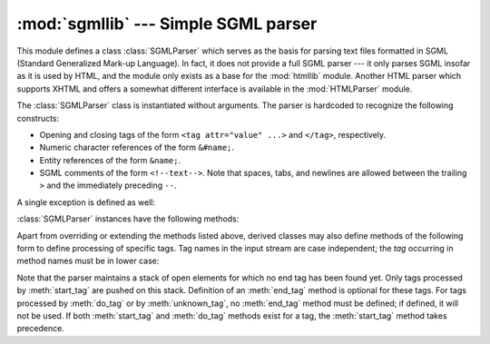 :mod:`sgmllib` --- Simple SGML parser
=====================================

.. module:: sgmllib
   :synopsis: Only as much of an SGML parser as needed to parse HTML.
   :deprecated:
   
.. deprecated:: 2.6
    The :mod:`sgmllib` module has been removed in Python 3.0.

.. index:: single: SGML

This module defines a class :class:`SGMLParser` which serves as the basis for
parsing text files formatted in SGML (Standard Generalized Mark-up Language).
In fact, it does not provide a full SGML parser --- it only parses SGML insofar
as it is used by HTML, and the module only exists as a base for the
:mod:`htmllib` module.  Another HTML parser which supports XHTML and offers a
somewhat different interface is available in the :mod:`HTMLParser` module.


.. class:: SGMLParser()

   The :class:`SGMLParser` class is instantiated without arguments. The parser is
   hardcoded to recognize the following constructs:

   * Opening and closing tags of the form ``<tag attr="value" ...>`` and
     ``</tag>``, respectively.

   * Numeric character references of the form ``&#name;``.

   * Entity references of the form ``&name;``.

   * SGML comments of the form ``<!--text-->``.  Note that spaces, tabs, and
     newlines are allowed between the trailing ``>`` and the immediately preceding
     ``--``.

A single exception is defined as well:


.. exception:: SGMLParseError

   Exception raised by the :class:`SGMLParser` class when it encounters an error
   while parsing.

   .. versionadded:: 2.1

:class:`SGMLParser` instances have the following methods:


.. method:: SGMLParser.reset()

   Reset the instance.  Loses all unprocessed data.  This is called implicitly at
   instantiation time.


.. method:: SGMLParser.setnomoretags()

   Stop processing tags.  Treat all following input as literal input (CDATA).
   (This is only provided so the HTML tag ``<PLAINTEXT>`` can be implemented.)


.. method:: SGMLParser.setliteral()

   Enter literal mode (CDATA mode).


.. method:: SGMLParser.feed(data)

   Feed some text to the parser.  It is processed insofar as it consists of
   complete elements; incomplete data is buffered until more data is fed or
   :meth:`close` is called.


.. method:: SGMLParser.close()

   Force processing of all buffered data as if it were followed by an end-of-file
   mark.  This method may be redefined by a derived class to define additional
   processing at the end of the input, but the redefined version should always call
   :meth:`close`.


.. method:: SGMLParser.get_starttag_text()

   Return the text of the most recently opened start tag.  This should not normally
   be needed for structured processing, but may be useful in dealing with HTML "as
   deployed" or for re-generating input with minimal changes (whitespace between
   attributes can be preserved, etc.).


.. method:: SGMLParser.handle_starttag(tag, method, attributes)

   This method is called to handle start tags for which either a :meth:`start_tag`
   or :meth:`do_tag` method has been defined.  The *tag* argument is the name of
   the tag converted to lower case, and the *method* argument is the bound method
   which should be used to support semantic interpretation of the start tag. The
   *attributes* argument is a list of ``(name, value)`` pairs containing the
   attributes found inside the tag's ``<>`` brackets.

   The *name* has been translated to lower case. Double quotes and backslashes in
   the *value* have been interpreted, as well as known character references and
   known entity references terminated by a semicolon (normally, entity references
   can be terminated by any non-alphanumerical character, but this would break the
   very common case of ``<A HREF="url?spam=1&eggs=2">`` when ``eggs`` is a valid
   entity name).

   For instance, for the tag ``<A HREF="http://www.cwi.nl/">``, this method would
   be called as ``unknown_starttag('a', [('href', 'http://www.cwi.nl/')])``.  The
   base implementation simply calls *method* with *attributes* as the only
   argument.

   .. versionadded:: 2.5
      Handling of entity and character references within attribute values.


.. method:: SGMLParser.handle_endtag(tag, method)

   This method is called to handle endtags for which an :meth:`end_tag` method has
   been defined.  The *tag* argument is the name of the tag converted to lower
   case, and the *method* argument is the bound method which should be used to
   support semantic interpretation of the end tag.  If no :meth:`end_tag` method is
   defined for the closing element, this handler is not called.  The base
   implementation simply calls *method*.


.. method:: SGMLParser.handle_data(data)

   This method is called to process arbitrary data.  It is intended to be
   overridden by a derived class; the base class implementation does nothing.


.. method:: SGMLParser.handle_charref(ref)

   This method is called to process a character reference of the form ``&#ref;``.
   The base implementation uses :meth:`convert_charref` to convert the reference to
   a string.  If that method returns a string, it is passed to :meth:`handle_data`,
   otherwise ``unknown_charref(ref)`` is called to handle the error.

   .. versionchanged:: 2.5
      Use :meth:`convert_charref` instead of hard-coding the conversion.


.. method:: SGMLParser.convert_charref(ref)

   Convert a character reference to a string, or ``None``.  *ref* is the reference
   passed in as a string.  In the base implementation, *ref* must be a decimal
   number in the range 0-255.  It converts the code point found using the
   :meth:`convert_codepoint` method. If *ref* is invalid or out of range, this
   method returns ``None``.  This method is called by the default
   :meth:`handle_charref` implementation and by the attribute value parser.

   .. versionadded:: 2.5


.. method:: SGMLParser.convert_codepoint(codepoint)

   Convert a codepoint to a :class:`str` value.  Encodings can be handled here if
   appropriate, though the rest of :mod:`sgmllib` is oblivious on this matter.

   .. versionadded:: 2.5


.. method:: SGMLParser.handle_entityref(ref)

   This method is called to process a general entity reference of the form
   ``&ref;`` where *ref* is an general entity reference.  It converts *ref* by
   passing it to :meth:`convert_entityref`.  If a translation is returned, it calls
   the method :meth:`handle_data` with the translation; otherwise, it calls the
   method ``unknown_entityref(ref)``. The default :attr:`entitydefs` defines
   translations for ``&amp;``, ``&apos``, ``&gt;``, ``&lt;``, and ``&quot;``.

   .. versionchanged:: 2.5
      Use :meth:`convert_entityref` instead of hard-coding the conversion.


.. method:: SGMLParser.convert_entityref(ref)

   Convert a named entity reference to a :class:`str` value, or ``None``.  The
   resulting value will not be parsed.  *ref* will be only the name of the entity.
   The default implementation looks for *ref* in the instance (or class) variable
   :attr:`entitydefs` which should be a mapping from entity names to corresponding
   translations.  If no translation is available for *ref*, this method returns
   ``None``.  This method is called by the default :meth:`handle_entityref`
   implementation and by the attribute value parser.

   .. versionadded:: 2.5


.. method:: SGMLParser.handle_comment(comment)

   This method is called when a comment is encountered.  The *comment* argument is
   a string containing the text between the ``<!--`` and ``-->`` delimiters, but
   not the delimiters themselves.  For example, the comment ``<!--text-->`` will
   cause this method to be called with the argument ``'text'``.  The default method
   does nothing.


.. method:: SGMLParser.handle_decl(data)

   Method called when an SGML declaration is read by the parser.  In practice, the
   ``DOCTYPE`` declaration is the only thing observed in HTML, but the parser does
   not discriminate among different (or broken) declarations.  Internal subsets in
   a ``DOCTYPE`` declaration are not supported.  The *data* parameter will be the
   entire contents of the declaration inside the ``<!``...\ ``>`` markup.  The
   default implementation does nothing.


.. method:: SGMLParser.report_unbalanced(tag)

   This method is called when an end tag is found which does not correspond to any
   open element.


.. method:: SGMLParser.unknown_starttag(tag, attributes)

   This method is called to process an unknown start tag.  It is intended to be
   overridden by a derived class; the base class implementation does nothing.


.. method:: SGMLParser.unknown_endtag(tag)

   This method is called to process an unknown end tag.  It is intended to be
   overridden by a derived class; the base class implementation does nothing.


.. method:: SGMLParser.unknown_charref(ref)

   This method is called to process unresolvable numeric character references.
   Refer to :meth:`handle_charref` to determine what is handled by default.  It is
   intended to be overridden by a derived class; the base class implementation does
   nothing.


.. method:: SGMLParser.unknown_entityref(ref)

   This method is called to process an unknown entity reference.  It is intended to
   be overridden by a derived class; the base class implementation does nothing.

Apart from overriding or extending the methods listed above, derived classes may
also define methods of the following form to define processing of specific tags.
Tag names in the input stream are case independent; the *tag* occurring in
method names must be in lower case:


.. method:: SGMLParser.start_tag(attributes)
   :noindex:

   This method is called to process an opening tag *tag*.  It has preference over
   :meth:`do_tag`.  The *attributes* argument has the same meaning as described for
   :meth:`handle_starttag` above.


.. method:: SGMLParser.do_tag(attributes)
   :noindex:

   This method is called to process an opening tag *tag*  for which no
   :meth:`start_tag` method is defined.   The *attributes* argument has the same
   meaning as described for :meth:`handle_starttag` above.


.. method:: SGMLParser.end_tag()
   :noindex:

   This method is called to process a closing tag *tag*.

Note that the parser maintains a stack of open elements for which no end tag has
been found yet.  Only tags processed by :meth:`start_tag` are pushed on this
stack.  Definition of an :meth:`end_tag` method is optional for these tags.  For
tags processed by :meth:`do_tag` or by :meth:`unknown_tag`, no :meth:`end_tag`
method must be defined; if defined, it will not be used.  If both
:meth:`start_tag` and :meth:`do_tag` methods exist for a tag, the
:meth:`start_tag` method takes precedence.

